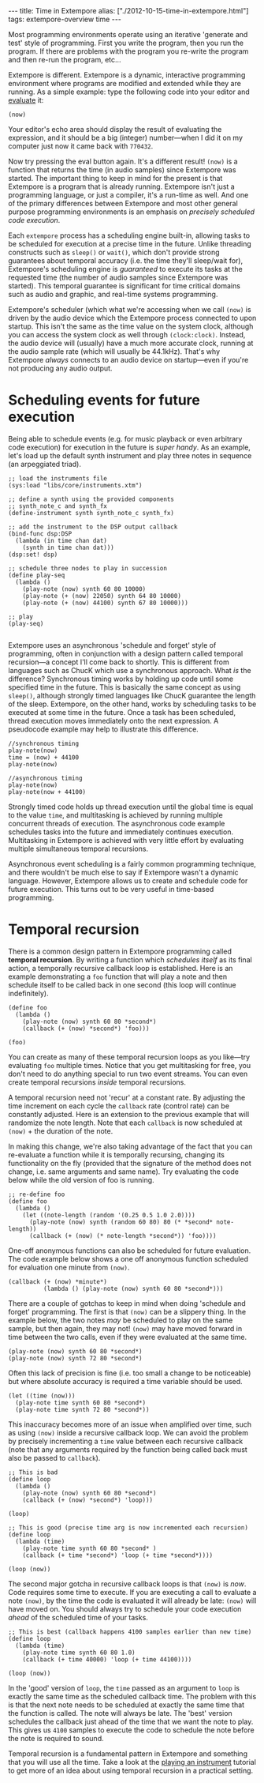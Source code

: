 #+PROPERTY: header-args:extempore :tangle /tmp/2012-10-15-time-in-extempore.xtm
#+begin_html
---
title: Time in Extempore
alias: ["./2012-10-15-time-in-extempore.html"]
tags: extempore-overview time
---
#+end_html

# /This post is adapted from [[http://impromptu.moso.com.au/tutorials/time.html][a tutorial]] Andrew wrote for Impromptu./

# from Extempore basics

Most programming environments operate using an iterative 'generate and
test' style of programming. First you write the program, then you run
the program. If there are problems with the program you re-write the
program and then re-run the program, etc...

Extempore is different. Extempore is a dynamic, interactive
programming environment where programs are modified and extended while
they are running. As a simple example: type the following code into
your editor and [[file:2012-09-26-interacting-with-the-extempore-compiler.org][evaluate]] it:

#+begin_src extempore
(now)
#+end_src

Your editor's echo area should display the result of evaluating the
expression, and it should be a big (integer) number---when I did it on
my computer just now it came back with =770432=.

Now try pressing the eval button again. It's a different result!
=(now)= is a function that returns the time (in audio samples) since
Extempore was started. The important thing to keep in mind for the
present is that Extempore is a program that is already running.
Extempore isn't just a programming language, or just a compiler, it's
a run-time as well. And one of the primary differences between
Extempore and most other general purpose programming environments is
an emphasis on /precisely scheduled code execution/.

Each =extempore= process has a scheduling engine built-in, allowing
tasks to be scheduled for execution at a precise time in the future.
Unlike threading constructs such as =sleep()= or =wait()=, which don't
provide strong guarantees about temporal accuracy (i.e. the time
they'll sleep/wait for), Extempore's scheduling engine is /guaranteed/
to execute its tasks at the requested time (the number of audio
samples since Extempore was started). This temporal guarantee is
significant for time critical domains such as audio and graphic, and
real-time systems programming.

Extempore's scheduler (which what we're accessing when we call =(now)=
is driven by the audio device which the Extempore process connected to
upon startup. This isn't the same as the time value on the system
clock, although you can access the system clock as well through
=(clock:clock)=. Instead, the audio device will (usually) have a much
more accurate clock, running at the audio sample rate (which will
usually be 44.1kHz). That's why Extempore /always/ connects to an
audio device on startup---even if you're not producing any audio
output.



* Scheduling events for future execution

Being able to schedule events (e.g. for music playback or even
arbitrary code execution) for execution in the future is /super
handy/. As an example, let's load up the default synth instrument and
play three notes in sequence (an arpeggiated triad).

#+begin_src extempore
  ;; load the instruments file 
  (sys:load "libs/core/instruments.xtm")
  
  ;; define a synth using the provided components
  ;; synth_note_c and synth_fx
  (define-instrument synth synth_note_c synth_fx)
  
  ;; add the instrument to the DSP output callback
  (bind-func dsp:DSP
    (lambda (in time chan dat)
      (synth in time chan dat)))
  (dsp:set! dsp)
  
  ;; schedule three nodes to play in succession
  (define play-seq
    (lambda ()
      (play-note (now) synth 60 80 10000)
      (play-note (+ (now) 22050) synth 64 80 10000)
      (play-note (+ (now) 44100) synth 67 80 10000)))
  
  ;; play
  (play-seq)
  
#+end_src

Extempore uses an asynchronous 'schedule and forget' style of
programming, often in conjunction with a design pattern called
temporal recursion---a concept I'll come back to shortly. This is
different from languages such as ChucK which use a synchronous
approach. What /is/ the difference? Synchronous timing works by
holding up code until some specified time in the future. This is
basically the same concept as using =sleep()=, although strongly timed
languages like ChucK guarantee the length of the sleep. Extempore, on
the other hand, works by scheduling tasks to be executed at some time
in the future. Once a task has been scheduled, thread execution moves
immediately onto the next expression. A pseudocode example may help to
illustrate this difference.

#+begin_src extempore
//synchronous timing
play-note(now)
time = (now) + 44100
play-note(now)

//asynchronous timing
play-note(now)
play-note(now + 44100)
#+end_src

Strongly timed code holds up thread execution until the global time is
equal to the value =time=, and multitasking is achieved by running
multiple concurrent threads of execution. The asynchronous code
example schedules tasks into the future and immediately continues
execution. Multitasking in Extempore is achieved with very little
effort by evaluating multiple simultaneous temporal recursions.

Asynchronous event scheduling is a fairly common programming
technique, and there wouldn't be much else to say if Extempore wasn't
a dynamic language. However, Extempore allows us to create and
schedule code for future execution. This turns out to be very useful
in time-based programming. 

* Temporal recursion

There is a common design pattern in Extempore programming called
*temporal recursion*. By writing a function which /schedules itself/
as its final action, a temporally recursive callback loop is
established. Here is an example demonstrating a =foo= function that
will play a note and then schedule itself to be called back in one
second (this loop will continue indefinitely).

#+begin_src extempore
  (define foo
    (lambda ()
      (play-note (now) synth 60 80 *second*)
      (callback (+ (now) *second*) 'foo)))
  
  (foo)  
#+end_src

You can create as many of these temporal recursion loops as you
like---try evaluating =foo= multiple times. Notice that you get
multitasking for free, you don't need to do anything special to run
two event streams. You can even create temporal recursions /inside/
temporal recursions. 

A temporal recursion need not 'recur' at a constant rate. By adjusting
the time increment on each cycle the =callback= rate (control rate)
can be constantly adjusted. Here is an extension to the previous
example that will randomize the note length. Note that each =callback=
is now scheduled at =(now)= + the duration of the note.

In making this change, we're also taking advantage of the fact that
you can re-evaluate a function while it is temporally recursing,
changing its functionality on the fly (provided that the signature of
the method does not change, i.e. same arguments and same name). Try
evaluating the code below while the old version of foo is running.

#+begin_src extempore
  ;; re-define foo
  (define foo
    (lambda ()
      (let ((note-length (random '(0.25 0.5 1.0 2.0))))
        (play-note (now) synth (random 60 80) 80 (* *second* note-length))
        (callback (+ (now) (* note-length *second*)) 'foo))))
#+end_src

One-off anonymous functions can also be scheduled for future
evaluation. The code example below shows a one off anonymous function
scheduled for evaluation one minute from =(now)=.

#+begin_src extempore
  (callback (+ (now) *minute*)
            (lambda () (play-note (now) synth 60 80 *second*)))
#+end_src

There are a couple of gotchas to keep in mind when doing 'schedule and
forget' programming. The first is that =(now)= can be a slippery
thing. In the example below, the two notes /may/ be scheduled to play
on the same sample, but then again, they may not! =(now)= may have
moved forward in time between the two calls, even if they were
evaluated at the same time.

#+begin_src extempore
  (play-note (now) synth 60 80 *second*)
  (play-note (now) synth 72 80 *second*)
#+end_src

Often this lack of precision is fine (i.e. too small a change to be
noticeable) but where absolute accuracy is required a time variable
should be used.

#+begin_src extempore
  (let ((time (now)))
    (play-note time synth 60 80 *second*)
    (play-note time synth 72 80 *second*))
#+end_src

This inaccuracy becomes more of an issue when amplified over time,
such as using =(now)= inside a recursive callback loop. We can avoid
the problem by precisely incrementing a =time= value between each
recursive callback (note that any arguments required by the function
being called back must also be passed to =callback=).

#+begin_src extempore
  ;; This is bad
  (define loop
    (lambda ()
      (play-note (now) synth 60 80 *second*)
      (callback (+ (now) *second*) 'loop)))
  
  (loop)
  
  ;; This is good (precise time arg is now incremented each recursion)
  (define loop
    (lambda (time)
      (play-note time synth 60 80 *second* )
      (callback (+ time *second*) 'loop (+ time *second*))))
  
  (loop (now))
#+end_src

The second major gotcha in recursive callback loops is that =(now)= is
/now/. Code requires some time to execute. If you are executing a call
to evaluate a note =(now)=, by the time the code is evaluated it will
already be late: =(now)= will have moved on. You should always try to
schedule your code execution /ahead/ of the scheduled time of your
tasks.

#+begin_src extempore
  ;; This is best (callback happens 4100 samples earlier than new time)
  (define loop
    (lambda (time)
      (play-note time synth 60 80 1.0)
      (callback (+ time 40000) 'loop (+ time 44100))))
  
  (loop (now))
#+end_src

In the 'good' version of =loop=, the =time= passed as an argument to
=loop= is exactly the same time as the scheduled callback time. The
problem with this is that the next note needs to be scheduled at
exactly the same time that the function is called. The note will
always be late. The 'best' version schedules the callback just ahead
of the time that we want the note to play. This gives us =4100=
samples to execute the code to schedule the note before the note is
required to sound.

Temporal recursion is a fundamental pattern in Extempore and something
that you will use all the time. Take a look at the [[file:2012-10-15-playing-an-instrument-part-ii.org][playing an
instrument]] tutorial to get more of an idea about using temporal
recursion in a practical setting.
